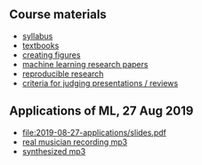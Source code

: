 ** Course materials

- [[file:materials/CS_EE599-Fall2019-ML-Research-Syllabus.pdf][syllabus]]
- [[file:materials/books.md][textbooks]]
- [[file:materials/figures.md][creating figures]]
- [[file:materials/papers.md][machine learning research papers]]
- [[file:materials/reproducibility.md][reproducible research]]
- [[file:materials/reviews.md][criteria for judging presentations / reviews]]

** Applications of ML, 27 Aug 2019

- [[file:2019-08-27-applications/slides.pdf]]
- [[file:2019-08-27-applications/music-transcription/BFD-page2-TVH.mp3][real musician recording mp3]]
- [[file:2019-08-27-applications/music-transcription/BFD-page2-synth.mp3][synthesized mp3]]
